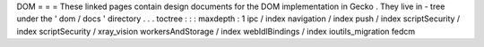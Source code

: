 DOM
=
=
=
These
linked
pages
contain
design
documents
for
the
DOM
implementation
in
Gecko
.
They
live
in
-
tree
under
the
'
dom
/
docs
'
directory
.
.
.
toctree
:
:
:
maxdepth
:
1
ipc
/
index
navigation
/
index
push
/
index
scriptSecurity
/
index
scriptSecurity
/
xray_vision
workersAndStorage
/
index
webIdlBindings
/
index
ioutils_migration
fedcm
